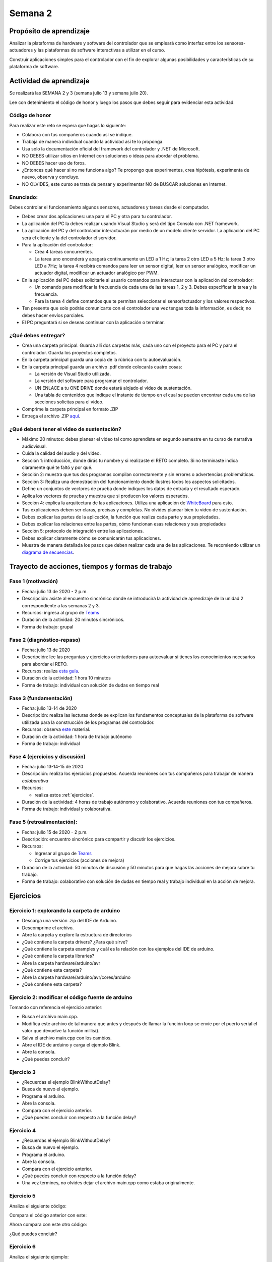Semana 2
===========

Propósito de aprendizaje
--------------------------

Analizar la plataforma de hardware y software del controlador que se empleará
como interfaz entre los sensores-actuadores y las plataformas de software
interactivas a utilizar en el curso.

Construir aplicaciones simples para el controlador con el fin de explorar algunas
posibilidades y características de su plataforma de software.


Actividad de aprendizaje
-------------------------

Se realizará las SEMANA 2 y 3 (semana julio 13 y semana julio 20).

Lee con detenimiento el código de honor y luego los pasos que debes seguir
para evidenciar esta actividad.

Código de honor
^^^^^^^^^^^^^^^^
Para realizar este reto se espera que hagas lo siguiente:

* Colabora con tus compañeros cuando así se indique.
* Trabaja de manera individual cuando la actividad así te lo proponga.
* Usa solo la documentación oficial del framework del controlador y .NET de Microsoft.
* NO DEBES utilizar sitios en Internet con soluciones o ideas para abordar el problema.
* NO DEBES hacer uso de foros.
* ¿Entonces qué hacer si no me funciona algo? Te propongo que experimentes, crea hipótesis,
  experimenta de nuevo, observa y concluye.
* NO OLVIDES, este curso se trata de pensar y experimentar NO de BUSCAR soluciones
  en Internet.


Enunciado: 
^^^^^^^^^^^
Debes controlar el funcionamiento algunos sensores, actuadores y tareas desde el computador.

* Debes crear dos aplicaciones: una para el PC y otra para tu controlador.
* La aplicación del PC la debes realizar usando Visual Studio y será 
  del tipo Consola con .NET framework.
* La aplicación del PC y del controlador interactuarán por medio de un modelo
  cliente servidor. La aplicación del PC será el cliente y la del controlador el servidor.
* Para la aplicación del controlador: 

  * Crea 4 tareas concurrentes. 
  * La tarea uno encenderá y apagará continuamente un LED a 1 Hz;
    la tarea 2 otro LED a 5 Hz; la tarea 3 otro LED a 7Hz; la tarea 4 recibirá comandos
    para leer un sensor digital, leer un sensor analógico, modificar un actuador digital,
    modificar un actuador analógico por PWM.

* En la aplicación del PC debes solicitarle al usuario comandos para interactuar con la
  aplicación del controlador:

  * Un comando para modificar la frecuencia de cada una de las tareas 1, 2 y 3. Debes
    especificar la tarea y la frecuencia.
  * Para la tarea 4 define comandos que te permitan seleccionar el sensor/actuador y los
    valores respectivos.

* Ten presente que solo podrás comunicarte con el controlador una vez tengas toda la información,
  es decir, no debes hacer envíos parciales.
* El PC preguntará si se deseas continuar con la aplicación o terminar.

¿Qué debes entregar?
^^^^^^^^^^^^^^^^^^^^^^

* Crea una carpeta principal. Guarda allí dos carpetas más, cada uno con el proyecto para el PC
  y para el controlador. Guarda los proyectos completos. 
* En la carpeta principal guarda una copia de la rúbrica con tu autoevaluación.
* En la carpeta principal guarda un archivo .pdf donde colocarás cuatro cosas:
  
  * La versión de Visual Studio utilizada.
  * La versión del software para programar el controlador.
  * UN ENLACE a tu ONE DRIVE donde estará alojado el video de sustentación.
  * Una tabla de contenidos que indique el instante de tiempo en el cual se pueden encontrar
    cada una de las secciones solicitas para el video.
* Comprime la carpeta principal en formato .ZIP
* Entrega el archivo .ZIP `aquí <https://auladigital.upb.edu.co/mod/assign/view.php?id=463516>`__.

¿Qué deberá tener el video de sustentación?
^^^^^^^^^^^^^^^^^^^^^^^^^^^^^^^^^^^^^^^^^^^^

* Máximo 20 minutos: debes planear el video tal como aprendiste en segundo semestre
  en tu curso de narrativa audiovisual.
* Cuida la calidad del audio y del video.
* Sección 1: introducción, donde dirás tu nombre y si realizaste el RETO
  completo. Si no terminaste indica claramente qué te faltó y por qué.
* Sección 2: muestra que tus dos programas compilan correctamente y sin errores
  o advertencias problemáticas.
* Sección 3: Realiza una demostración del funcionamiento donde ilustres todos los
  aspectos solicitados.
* Define un conjuntos de vectores de prueba donde indiques los datos de entrada y el
  resultado esperado.
* Aplica los vectores de prueba y muestra que si producen los valores esperados.
* Sección 4: explica la arquitectura de las aplicaciones. Utiliza una
  aplicación de `WhiteBoard <https://www.microsoft.com/en-us/microsoft-365/microsoft-whiteboard/digital-whiteboard-app>`__
  para esto.
* Tus explicaciones deben ser claras, precisas y completas. No olvides planear 
  bien tu video de sustentación.
* Debes explicar las partes de la aplicación, la función que realiza cada parte y
  sus propiedades.
* Debes explicar las relaciones entre las partes, cómo funcionan esas relaciones y
  sus propiedades
* Sección 5: protocolo de integración entre las aplicaciones.
* Debes explicar claramente cómo se comunicarán tus aplicaciones.
* Muestra de manera detallada los pasos que deben realizar cada una de las aplicaciones.
  Te recomiendo utilizar un `diagrama de secuencias <https://en.wikipedia.org/wiki/Sequence_diagram#:~:text=A%20sequence%20diagram%20shows%20object,the%20functionality%20of%20the%20scenario.>`__.


Trayecto de acciones, tiempos y formas de trabajo
---------------------------------------------------

Fase 1 (motivación)
^^^^^^^^^^^^^^^^^^^^^^

* Fecha: julio 13 de 2020 - 2 p.m.
* Descripción: asiste al encuentro sincrónico donde se introducirá la actividad de
  aprendizaje de la unidad 2 correspondiente a las semanas 2 y 3.
* Recursos: ingresa al grupo de `Teams <https://teams.microsoft.com/l/team/19%3a919658982cb4457e85d706bad345b5dc%40thread.tacv2/conversations?groupId=16c098de-d737-4b8a-839d-8faf7400b06e&tenantId=618bab0f-20a4-4de3-a10c-e20cee96bb35>`__
* Duración de la actividad: 20 minutos sincrónicos.
* Forma de trabajo: grupal

Fase 2 (diagnóstico-repaso)
^^^^^^^^^^^^^^^^^^^^^^^^^^^^
* Fecha: julio 13 de 2020
* Descripción: lee las preguntas y ejercicios orientadores para autoevaluar si tienes
  los conocimientos necesarios para abordar el RETO.
* Recursos: realiza `esta guía <https://docs.google.com/presentation/d/1y270S1bs49Vn-EX6OJqZrTqaCy2EWlUHECcKAD9ZUrg/edit?usp=sharing>`__.
* Duración de la actividad: 1 hora 10 minutos
* Forma de trabajo: individual con solución de dudas en tiempo real

Fase 3 (fundamentación)
^^^^^^^^^^^^^^^^^^^^^^^^^
* Fecha: julio 13-14 de 2020
* Descripción: realiza las lecturas donde se explican los fundamentos conceptuales de la plataforma de software utilizada para 
  la construcción de los programas del controlador.
* Recursos: observa `este <https://docs.google.com/presentation/d/1KGtjm8v-BUcXMhfFBSAfXOtJ8RtVSL0e90qEHsblnMc/edit?usp=sharing>`__
  material.
* Duración de la actividad: 1 hora de trabajo autónomo 
* Forma de trabajo: individual

Fase 4 (ejercicios y discusión)
^^^^^^^^^^^^^^^^^^^^^^^^^^^^^^^^^
* Fecha: julio 13-14-15 de 2020
* Descripción: realiza los ejercicios propuestos. Acuerda reuniones con tus compañeros para trabajar de manera *colaborativa*
* Recursos: 

  * realiza estos :ref:`ejercicios`.

* Duración de la actividad: 4 horas de trabajo autónomo y colaborativo. Acuerda reuniones con tus compañeros.
* Forma de trabajo: individual y colaborativa.

Fase 5 (retroalimentación): 
^^^^^^^^^^^^^^^^^^^^^^^^^^^^^
* Fecha: julio 15 de 2020 - 2 p.m.
* Descripción: encuentro sincrónico para compartir y discutir los ejercicios. 
* Recursos: 
  
  * Ingresar al grupo de `Teams <https://teams.microsoft.com/l/team/19%3a919658982cb4457e85d706bad345b5dc%40thread.tacv2/conversations?groupId=16c098de-d737-4b8a-839d-8faf7400b06e&tenantId=618bab0f-20a4-4de3-a10c-e20cee96bb35>`__
  * Corrige tus ejercicios (acciones de mejora)

* Duración de la actividad: 50 minutos de discusión y 50 minutos para que hagas
  las acciones de mejora sobre tu trabajo.
* Forma de trabajo: colaborativo con solución de dudas en tiempo real y 
  trabajo individual en la acción de mejora.

.. _ejercicios:

Ejercicios
------------

Ejercicio 1: explorando la carpeta de arduino
^^^^^^^^^^^^^^^^^^^^^^^^^^^^^^^^^^^^^^^^^^^^^^

* Descarga una versión .zip del IDE de Arduino.
* Descomprime el archivo.
* Abre la carpeta y explore la estructura de directorios
* ¿Qué contiene la carpeta drivers? ¿Para qué sirve?
* ¿Qué contiene la carpeta examples y cuál es la relación con los ejemplos del IDE de arduino.
* ¿Qué contiene la carpeta libraries?
* Abre la carpeta hardware/arduino/avr
* ¿Qué contiene esta carpeta?
* Abre la carpeta hardware/arduino/avr/cores/arduino
* ¿Qué contiene esta carpeta?

Ejercicio 2: modificar el código fuente de arduino
^^^^^^^^^^^^^^^^^^^^^^^^^^^^^^^^^^^^^^^^^^^^^^^^^^^^
Tomando con referencia el ejercicio anterior:

* Busca el archivo main.cpp.
* Modifica este archivo de tal manera que antes y después de llamar
  la función loop se envíe por  el puerto serial el valor que devuelve
  la función millis().
* Salva el archivo main.cpp con los cambios.
* Abre el IDE de arduino y carga el ejemplo Blink.
* Abre la consola.
* ¿Qué puedes concluir?

Ejercicio 3 
^^^^^^^^^^^^^^
* ¿Recuerdas el ejemplo BlinkWithoutDelay?
* Busca de nuevo el ejemplo.
* Programa el arduino.
* Abre la consola.
* Compara con el ejercicio anterior.
* ¿Qué puedes concluir con respecto a la función delay?

Ejercicio 4 
^^^^^^^^^^^^^^
* ¿Recuerdas el ejemplo BlinkWithoutDelay?
* Busca de nuevo el ejemplo.
* Programa el arduino.
* Abre la consola.
* Compara con el ejercicio anterior.
* ¿Qué puedes concluir con respecto a la función delay?
* Una vez termines, no olvides dejar el archivo main.cpp como
  estaba originalmente.

Ejercicio 5
^^^^^^^^^^^^^^
Analiza el siguiente código:

.. code-block:: cpp
   :lineno-start: 1

    void setup() {
      Serial.begin(115200);
    }

    void loop() {
      uint8_t counter = 20;
      counter++;
      Serial.println(counter);
      delay(100);
    }

Compara el código anterior con este:

.. code-block:: cpp
   :lineno-start: 1

    void setup() {
       Serial.begin(115200);
    }

    void loop() {
      static uint8_t counter = 20;
      counter++;
      Serial.println(counter);
      delay(100);
    }

Ahora compara con este otro código:

.. code-block:: cpp
   :lineno-start: 1

    uint8_t counter = 5;

    void setup() {
       Serial.begin(115200);
    }
    void incCounter() {
      static uint8_t counter = 10;
      counter++;
      Serial.print("Counter in incCounter: ");
      Serial.println(counter);
    }

    void loop() {
      static uint8_t counter = 20;
      counter++;
	    Serial.print("Counter in loop: ");
      Serial.println(counter);
      incCounter();
      Serial.print("Counter outside loop: ");
      Serial.println(::counter);
      ::counter++;
      delay(500);
    }

¿Qué puedes concluir?

Ejercicio 6
^^^^^^^^^^^^

Analiza el siguiente ejemplo:

.. code-block:: cpp
   :lineno-start: 1

    const uint8_t ledPin =  3;
    uint8_t ledState = LOW;
    uint32_t previousMillis = 0;
    const uint32_t interval = 1000;

    void setup() {
      // set the digital pin as output:
      pinMode(ledPin, OUTPUT);
    }
    
    void loop() {
      uint32_t currentMillis = millis();
    
      if (currentMillis - previousMillis >= interval) {
        previousMillis = currentMillis;
        if (ledState == LOW) {
          ledState = HIGH;
        } else {
          ledState = LOW;
        }
    }

Utilizando como referencia el código anterior crea un programa que
encienda y apague tres LEDs a 1 Hz, 5 Hz y 7 Hz respectivamente.


Ejercicio 7
^^^^^^^^^^^^
Vamos a analizar uno de los ejemplos que vienen con el
SDK de arduino. Este ejemplo nos permite ver cómo podemos
hacer uso de los arreglos para manipular varios LEDs:

.. code-block:: cpp
   :lineno-start: 1    
    
    int timer = 100;           // The higher the number, the slower the timing.
    int ledPins[] = {
      2, 7, 4, 6, 5, 3
    };       // an array of pin numbers to which LEDs are attached
    int pinCount = 6;           // the number of pins (i.e. the length of the array)
    
    void setup() {
      // the array elements are numbered from 0 to (pinCount - 1).
      // use a for loop to initialize each pin as an output:
      for (int thisPin = 0; thisPin < pinCount; thisPin++) {
        pinMode(ledPins[thisPin], OUTPUT);
      }
    }
    
    void loop() {
      // loop from the lowest pin to the highest:
      for (int thisPin = 0; thisPin < pinCount; thisPin++) {
        // turn the pin on:
        digitalWrite(ledPins[thisPin], HIGH);
        delay(timer);
        // turn the pin off:
        digitalWrite(ledPins[thisPin], LOW);
    
      }
    
      // loop from the highest pin to the lowest:
      for (int thisPin = pinCount - 1; thisPin >= 0; thisPin--) {
        // turn the pin on:
        digitalWrite(ledPins[thisPin], HIGH);
        delay(timer);
        // turn the pin off:
        digitalWrite(ledPins[thisPin], LOW);
      }
    }


Ejercicio 8
^^^^^^^^^^^^^
El siguiente código muestra cómo puedes encapsular completamente
el código del ejercicio 6 en tareas.

.. code-block:: cpp
   :lineno-start: 1    

	  void setup() {
	    task1();
	    task2();
	  }

	  void task1(){
	    static uint32_t previousMillis = 0;
	    static const uint32_t interval = 1250;
	    static bool taskInit = false;
	    static const uint8_t ledPin =  3;
	    static uint8_t ledState = LOW;
	  
	    if(taskInit == false){
	  	  pinMode(ledPin, OUTPUT);	
	      taskInit = true;
	  }
	  
	  uint32_t currentMillis = millis();	
	    if ( (currentMillis - previousMillis) >= interval) {
	      previousMillis = currentMillis;
	      if (ledState == LOW) {
	        ledState = HIGH;
	      } else {
	        ledState = LOW;
	      }
	      digitalWrite(ledPin, ledState);
	   }
	  }

	  void task2(){
	    static uint32_t previousMillis = 0;
	    static const uint32_t interval = 370;
	    static bool taskInit = false;
	    static const uint8_t ledPin =  5;
	    static uint8_t ledState = LOW;
	  
	    if(taskInit == false){
	  	  pinMode(ledPin, OUTPUT);	
	      taskInit = true;
	    }
	  
	    uint32_t currentMillis = millis();	
	    if ( (currentMillis - previousMillis) >= interval) {
	      previousMillis = currentMillis;
	      if (ledState == LOW) {
	        ledState = HIGH;
	      } else {
	        ledState = LOW;
	      }
	      digitalWrite(ledPin, ledState);
	    }
	  }

	  void loop() {
	    task1();
	    task2();
	  }

Una de las ventajas del código anterior es que favorece el trabajo
en equipo. Nota que se puede entregar a cada persona del equipo una
tarea. Finalmente, uno de los miembros del equipo podrá integrar
todas las tareas así:

.. code-block:: cpp
   :lineno-start: 1 

    void task1(){
    // CODE
    }
    
    void task2(){
    // CODE
    }

    void task3(){
    // CODE
    }

    void setup() {
      task1();
      task2();
      task3();
	  }

	  void loop() {
      task1();
	    task2();
      task3();
	  }

Analiza detenidamente el código anterior. Experimenta y asegurate de entenderlo
perfectamente antes de continuar.

Ejercicio 9
^^^^^^^^^^^^^
Observa detenidamente el código de las siguientes tareas. ¿Es muy similar, verdad?
En este ejercicio veremos una construcción interesante de
C++ que permite reutilizar código. Nota que el código de las tareas
1 y 2 es prácticamente el mismo, solo que está actuando sobre diferentes datos. 

¿Cómo así? ¿Recuerdas tu curso de programación orientado a objetos?

Analiza por partes. Primero, la inicialización de la tarea:

Para la tarea 1 (task1):

.. code-block:: cpp
   :lineno-start: 1 

    if(taskInit == false){
      pinMode(ledPin, OUTPUT);	
      taskInit = true;
	  }

Para la tarea 2 (task2):

.. code-block:: cpp
   :lineno-start: 1 

    if(taskInit == false){
      pinMode(ledPin, OUTPUT);	
      taskInit = true;
	  }


En el código anterior cada tarea tiene una variable que permite
activar el código solo un vez, es decir, cuando taskInit es false.
Esto se hace así para poder inicializar el puerto de salida donde
estará el LED conectado. Recuerde que esto se hace solo una vez 
cuando llamemos taskX() (X es 1 o 2) en la función
setup().

El código que se llamará repetidamente en la función loop:

Para la tarea 1:

.. code-block:: cpp
   :lineno-start: 1 

	   if ( (currentMillis - previousMillis) >= interval) {
	     previousMillis = currentMillis;
	     if (ledState == LOW) {
	       ledState = HIGH;
	     } else {
	       ledState = LOW;
	     }
	     digitalWrite(ledPin, ledState);
	   }


Para la tarea 2:

.. code-block:: cpp
   :lineno-start: 1 

    uint32_t currentMillis = millis();	
	  if ( (currentMillis - previousMillis) >= interval) {
	    previousMillis = currentMillis;
	    if (ledState == LOW) {
	      ledState = HIGH;
	    } else {
	      ledState = LOW;
	    }
	    digitalWrite(ledPin, ledState);
	  }

Nota que los datos sobre los que actúa cada código, aunque
tienen el mismo nombre son datos distintos:

Para la tarea 1:

.. code-block:: cpp
   :lineno-start: 1 

	 static uint32_t previousMillis = 0;
	 static const uint32_t interval = 1250;
	 static bool taskInit = false;
	 static const uint8_t ledPin =  3;
	 static uint8_t ledState = LOW;

Para la tarea 2:

.. code-block:: cpp
   :lineno-start: 1 

	 static uint32_t previousMillis = 0;
	 static const uint32_t interval = 370;
	 static bool taskInit = false;
	 static const uint8_t ledPin =  5;
	 static uint8_t ledState = LOW;

Pero ¿Por qué son distintos? porque estamos declarando las variables
como estáticas dentro de cada tarea.
Esto implica que las variables son privadas a cada función pero
se almacenan en memoria como si fueran variables globales.

¿Entendiste? No avances si esto no está claro.

Esto introduce la siguiente pregunta: ¿Qué tal si pudiéramos tener
el mismo código, pero cada vez que lo llamemos indicarle sobre
que datos debe actuar? Pues lo anterior es posible en C++ usando
una construcción conocida como clase.

La clase nos permite definir un nuevo tipo dato y los algoritmos
que se pueden aplicar a ese nuevo tipo de dato. En este caso,
necesitamos que cada tarea pueda tener sus propias variables para
previousMillis, interval, ledPin, ledState.

.. code-block:: cpp
   :lineno-start: 1    

    class LED{
        private:
        uint32_t previousMillis;
        const uint32_t interval;
        const uint8_t ledPin;
        uint8_t ledState = LOW;
	  };

De esta manera en cada tarea podremos crear un nuevo LED así:

.. code-block:: cpp
   :lineno-start: 1

    void task1(){
        static LED led;
    }

.. code-block:: cpp
   :lineno-start: 1

    void task2(){
        static LED led;
    }

A cada nuevo LED se le conoce como un objeto. led es
la variable por medio de las cuales podremos acceder a cada
uno de los objetos creados en task1 y task2.

Notas:

* Cada objeto es independiente, es decir, cada objeto tiene su propia
  copia de cada variable definida en la clase.
  ¿Cuál es el contenido de cada objetos? el contenido es un uint32_t,
  un const uint32_t, un const uint8_t y uint8_t a los cuales les
  hemos dado nombres: previousMillis, interval, ledPin y ledState
  respectivamente.

* Las variables led definidas en task1 y task2 NO SON OBJETOS,
  son variables de tipo LED que permiten acceder al contenido de cada objeto. 

* led es una variable propia de cada tarea.
* Note que las variables definidas en LED son privadas (private). Esto
  quiere decir que no vamos a acceder a ellas directamente. Ya veremos
  más abajo cómo modificar sus valores.

Nuestro nuevo tipo LED tiene un problema y es que no permite definir para cada
LED creado el intervalo y el puerto donde se conectará.Para ello,
se introduce el concepto de constructor de la clase. El constructor,
permite definir los valores iniciales de cada objeto.

.. code-block:: cpp
   :lineno-start: 1    

    class LED{
        private:
        uint32_t previousMillis;
        const uint32_t interval;
        const uint8_t ledPin;
        uint8_t ledState = LOW;

        public:
          LED(uint8_t _ledpin, uint32_t _interval): ledPin(_ledpin), interval(_interval) {
          pinMode(_ledpin, OUTPUT);
          previousMillis = 0;
        }
	  };

El constructor de la clase es un método que recibe los valores
iniciales del objeto y no devuelve nada.

Ahora si podemos definir cada objeto:

.. code-block:: cpp
   :lineno-start: 1

    void task1(){
        static LED led(3,725);
    }

.. code-block:: cpp
   :lineno-start: 1

    void task2(){
      static LED led(5, 1360);

.. code-block:: cpp
   :lineno-start: 1

    class LED{

    private:
      uint32_t previousMillis;
      const uint32_t interval;
      const uint8_t ledPin;
      uint8_t ledState = LOW;

    public:
      LED(uint8_t _ledpin, uint32_t _interval): ledPin(_ledpin), interval(_interval) {
       pinMode(_ledpin, OUTPUT);
       previousMillis = 0;
      }

      void toggleLED(){
       uint32_t currentMillis = millis();	
       if ( (currentMillis - previousMillis) >= interval) {
         previousMillis = currentMillis;
         if (ledState == LOW) {
           ledState = HIGH;
         } else {
           ledState = LOW;
         }
         digitalWrite(ledPin, ledState);
       }
      }
    };   


Finalmente, al llamar toggleLED debemos indicar sobre qué objeto
deberá actuar:

.. code-block:: cpp
   :lineno-start: 1

    void task1(){
        static LED led(3,725);

        led.toggleLED();
    }

.. code-block:: cpp
   :lineno-start: 1

    void task2(){
        static LED led(5, 1360);
        led.toggleLED();
    }

La versión final del código será:

.. code-block:: cpp
   :lineno-start: 1

	  class LED{
	    private:
	
            uint32_t previousMillis;
            const uint32_t interval;
            bool taskInit = false;
            const uint8_t ledPin;
            uint8_t ledState = LOW;
    
        public:
	
            LED(uint8_t _ledpin, uint32_t _interval): ledPin(_ledpin), interval(_interval) {
                pinMode(_ledpin, OUTPUT);
                previousMillis = 0;
            }
	  
            void toggleLED(){
                uint32_t currentMillis = millis();	
                if ( (currentMillis - previousMillis) >= interval) {
                    previousMillis = currentMillis;
                    if (ledState == LOW) {
                        ledState = HIGH;
                    } else {
                        ledState = LOW;
                    }
                    digitalWrite(ledPin, ledState);
                }
            }
	  };

	  void setup() {
	    task1();
	    task2();
	  }

    void task1(){
	    static LED led(3,1250);
	    led.toggleLED();
	  }

	  void task2(){
	    static LED led(5,375);
	    led.toggleLED();
	  }

	  void loop() {
	    task1();
	    task2();
	  }

Ejercicio 10
^^^^^^^^^^^^^
Podemos llevar un paso más allá el ejercicio anterior si añadimos
el concepto de arreglo. ¿Para qué? Observa que el código de
task1 y task2 es muy similar. Tal vez podamos resolver el problema
usando únicamente una tarea:

.. code-block:: cpp
   :lineno-start: 1    

    class LED{

    private:
      uint32_t previousMillis;
      const uint32_t interval;
      const uint8_t ledPin;
      uint8_t ledState = LOW;

    public:
      LED(uint8_t _ledpin, uint32_t _interval): ledPin(_ledpin), interval(_interval) {
       pinMode(_ledpin, OUTPUT);
       previousMillis = 0;
      }

      void toggleLED(){
       uint32_t currentMillis = millis();	
       if ( (currentMillis - previousMillis) >= interval) {
         previousMillis = currentMillis;
         if (ledState == LOW) {
           ledState = HIGH;
         } else {
           ledState = LOW;
         }
         digitalWrite(ledPin, ledState);
       }
      }

    };

    void setup() {

    }

    void task(){
      static LED leds[2] = {{3,725},{5,1300}};

      for(int i= 0; i < 2; i++){
        leds[i].toggleLED();
      }

    }

    void loop() {
        task();
    }

De nuevo, analiza el código anterior. Experimenta. ¿Está todo claro?

Ejercicio 11: miniRETO
^^^^^^^^^^^^^^^^^^^^^^^^^
¿Qué son los punteros? para entenderlos te propongo un mini RETO. Analiza
en detalle el siguiente código

.. code-block:: cpp
   :lineno-start: 1    

    void setup(){
        Serial.begin(115200);
    }


    void processData(uint8_t *pData, uint8_t size, uint8_t *res){
      uint8_t sum = 0;

      for(int i= 0; i< size; i++){
        sum = sum + *(pData+i) - 0x30;
      }
      *res =  sum;
    }

    void loop(void){
      static uint8_t rxData[10];
      static uint8_t dataCounter = 0;  

      if(Serial.available() > 0){
          rxData[dataCounter] = Serial.read();
          dataCounter++;
        if(dataCounter == 5){
           uint8_t result = 0;
           processData(rxData, dataCounter, &result);
           dataCounter = 0;
           Serial.println(result);
        }
      }
    }

En la función loop se define un arreglo de enteros de 8
bits sin signo (uint8_t). A la función processData le estamos
pasando la dirección del primer elemento
del arreglo, la cantidad de datos almacenados en el arreglo
y la dirección de la variable result, definida también en loop,
donde se almacenará el resultado de processData. Nota que
processData no retorna un valor y sin embargo, produce un
resultado que puede guardarse en la variable result.

Las variables pData y res son punteros. Nota que al llamar 
processData estamos almacenando en esas variables la dirección
del primer elemento del arreglo y la dirección de la variable
result.

* ¿Qué crees entonces que son los punteros? 
* ¿Para qué sirven los punteros?

